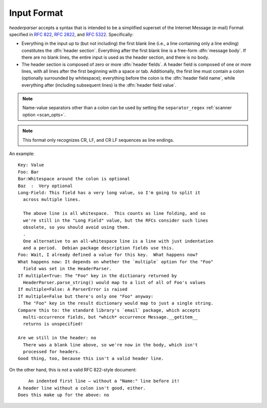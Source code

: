 Input Format
============
`headerparser` accepts a syntax that is intended to be a simplified superset of
the Internet Message (e-mail) Format specified in :rfc:`822`, :rfc:`2822`, and
:rfc:`5322`.  Specifically:

- Everything in the input up to (but not including) the first blank line (i.e.,
  a line containing only a line ending) constitutes the :dfn:`header section`.
  Everything after the first blank line is a free-form :dfn:`message body`.  If
  there are no blank lines, the entire input is used as the header section, and
  there is no body.

- The header section is composed of zero or more :dfn:`header fields`.  A
  header field is composed of one or more lines, with all lines after the first
  beginning with a space or tab.  Additionally, the first line must contain a
  colon (optionally surrounded by whitespace); everything before the colon is
  the :dfn:`header field name`, while everything after (including subsequent
  lines) is the :dfn:`header field value`.

.. note::

    Name-value separators other than a colon can be used by setting the
    ``separator_regex`` :ref:`scanner option <scan_opts>`.

.. note::

    This format only recognizes CR, LF, and CR LF sequences as line endings.

An example::

    Key: Value
    Foo: Bar
    Bar:Whitespace around the colon is optional
    Baz  :  Very optional
    Long-Field: This field has a very long value, so I'm going to split it
      across multiple lines.
      
      The above line is all whitespace.  This counts as line folding, and so
      we're still in the "Long Field" value, but the RFCs consider such lines
      obsolete, so you should avoid using them.
      .
      One alternative to an all-whitespace line is a line with just indentation
      and a period.  Debian package description fields use this.
    Foo: Wait, I already defined a value for this key.  What happens now?
    What happens now: It depends on whether the `multiple` option for the "Foo"
      field was set in the HeaderParser.
    If multiple=True: The "Foo" key in the dictionary returned by
      HeaderParser.parse_string() would map to a list of all of Foo's values
    If multiple=False: A ParserError is raised
    If multiple=False but there's only one "Foo" anyway:
      The "Foo" key in the result dictionary would map to just a single string.
    Compare this to: the standard library's `email` package, which accepts
      multi-occurrence fields, but *which* occurrence Message.__getitem__
      returns is unspecified!

    Are we still in the header: no
      There was a blank line above, so we're now in the body, which isn't
      processed for headers.
    Good thing, too, because this isn't a valid header line.

On the other hand, this is not a valid RFC 822-style document::

        An indented first line — without a "Name:" line before it!
    A header line without a colon isn't good, either.
    Does this make up for the above: no
